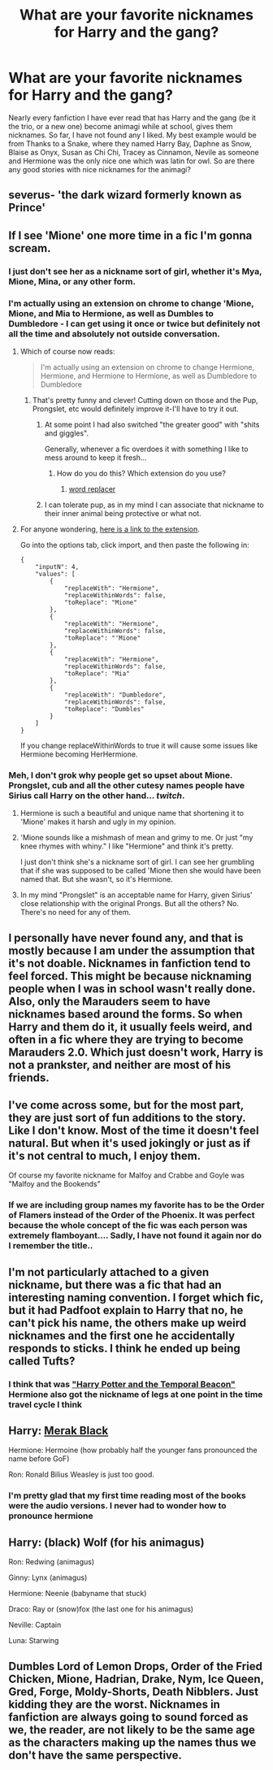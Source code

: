 #+TITLE: What are your favorite nicknames for Harry and the gang?

* What are your favorite nicknames for Harry and the gang?
:PROPERTIES:
:Author: Zerokun11
:Score: 6
:DateUnix: 1434545911.0
:DateShort: 2015-Jun-17
:FlairText: Discussion
:END:
Nearly every fanfiction I have ever read that has Harry and the gang (be it the trio, or a new one) become animagi while at school, gives them nicknames. So far, I have not found any I liked. My best example would be from Thanks to a Snake, where they named Harry Bay, Daphne as Snow, Blaise as Onyx, Susan as Chi Chi, Tracey as Cinnamon, Nevile as someone and Hermione was the only nice one which was latin for owl. So are there any good stories with nice nicknames for the animagi?


** severus- 'the dark wizard formerly known as Prince'
:PROPERTIES:
:Author: zojgruhl
:Score: 15
:DateUnix: 1434560248.0
:DateShort: 2015-Jun-17
:END:


** If I see 'Mione' one more time in a fic I'm gonna scream.
:PROPERTIES:
:Author: -Oc-
:Score: 11
:DateUnix: 1434568702.0
:DateShort: 2015-Jun-17
:END:

*** I just don't see her as a nickname sort of girl, whether it's Mya, Mione, Mina, or any other form.
:PROPERTIES:
:Author: boomberrybella
:Score: 5
:DateUnix: 1434570512.0
:DateShort: 2015-Jun-18
:END:


*** I'm actually using an extension on chrome to change 'Mione, Mione, and Mia to Hermione, as well as Dumbles to Dumbledore - I can get using it once or twice but definitely not all the time and absolutely not outside conversation.
:PROPERTIES:
:Author: asdreth
:Score: 6
:DateUnix: 1434574021.0
:DateShort: 2015-Jun-18
:END:

**** Which of course now reads:

#+begin_quote
  I'm actually using an extension on chrome to change Hermione, Hermione, and Hermione to Hermione, as well as Dumbledore to Dumbledore
#+end_quote
:PROPERTIES:
:Author: asdreth
:Score: 4
:DateUnix: 1434574133.0
:DateShort: 2015-Jun-18
:END:

***** That's pretty funny and clever! Cutting down on those and the Pup, Prongslet, etc would definitely improve it-I'll have to try it out.
:PROPERTIES:
:Author: boomberrybella
:Score: 2
:DateUnix: 1434574782.0
:DateShort: 2015-Jun-18
:END:

****** At some point I had also switched "the greater good" with "shits and giggles".

Generally, whenever a fic overdoes it with something I like to mess around to keep it fresh...
:PROPERTIES:
:Author: asdreth
:Score: 8
:DateUnix: 1434574988.0
:DateShort: 2015-Jun-18
:END:

******* How do you do this? Which extension do you use?
:PROPERTIES:
:Author: ClaraBlack
:Score: 1
:DateUnix: 1434580065.0
:DateShort: 2015-Jun-18
:END:

******** [[https://chrome.google.com/webstore/detail/word-replacer/djakfbefalbkkdgnhkkdiihelkjdpbfh?hl=en-US][word replacer]]
:PROPERTIES:
:Author: asdreth
:Score: 2
:DateUnix: 1434580516.0
:DateShort: 2015-Jun-18
:END:


****** I can tolerate pup, as in my mind I can associate that nickname to their inner animal being protective or what not.
:PROPERTIES:
:Author: redwings159753
:Score: 1
:DateUnix: 1434636839.0
:DateShort: 2015-Jun-18
:END:


**** For anyone wondering, [[https://chrome.google.com/webstore/detail/word-replacer/djakfbefalbkkdgnhkkdiihelkjdpbfh?hl=en-US][here is a link to the extension]].

Go into the options tab, click import, and then paste the following in:

#+begin_example
  {
      "inputN": 4,
      "values": [
          {
              "replaceWith": "Hermione",
              "replaceWithinWords": false,
              "toReplace": "Mione"
          },
          {
              "replaceWith": "Hermione",
              "replaceWithinWords": false,
              "toReplace": "'Mione"
          },
          {
              "replaceWith": "Hermione",
              "replaceWithinWords": false,
              "toReplace": "Mia"
          },
          {
              "replaceWith": "Dumbledore",
              "replaceWithinWords": false,
              "toReplace": "Dumbles"
          }
      ]
  }
#+end_example

If you change replaceWithinWords to true it will cause some issues like Hermione becoming HerHermione.
:PROPERTIES:
:Author: DZCreeper
:Score: 2
:DateUnix: 1434605153.0
:DateShort: 2015-Jun-18
:END:


*** Meh, I don't grok why people get so upset about Mione. Prongslet, cub and all the other cutesy names people have Sirius call Harry on the other hand... /twitch/.
:PROPERTIES:
:Author: denarii
:Score: 5
:DateUnix: 1434582765.0
:DateShort: 2015-Jun-18
:END:

**** Hermione is such a beautiful and unique name that shortening it to 'Mione' makes it harsh and ugly in my opinion.
:PROPERTIES:
:Author: -Oc-
:Score: 6
:DateUnix: 1434583723.0
:DateShort: 2015-Jun-18
:END:


**** 'Mione sounds like a mishmash of mean and grimy to me. Or just "my knee rhymes with whiny." I like "Hermione" and think it's pretty.

I just don't think she's a nickname sort of girl. I can see her grumbling that if she was supposed to be called 'Mione then she would have been named that. But she wasn't, so it's Hermione.
:PROPERTIES:
:Author: boomberrybella
:Score: 5
:DateUnix: 1434585684.0
:DateShort: 2015-Jun-18
:END:


**** In my mind "Prongslet" is an acceptable name for Harry, given Sirius' close relationship with the original Prongs. But all the others? No. There's no need for any of them.
:PROPERTIES:
:Author: Cersei_nemo
:Score: 2
:DateUnix: 1434640858.0
:DateShort: 2015-Jun-18
:END:


** I personally have never found any, and that is mostly because I am under the assumption that it's not doable. Nicknames in fanfiction tend to feel forced. This might be because nicknaming people when I was in school wasn't really done. Also, only the Marauders seem to have nicknames based around the forms. So when Harry and them do it, it usually feels weird, and often in a fic where they are trying to become Marauders 2.0. Which just doesn't work, Harry is not a prankster, and neither are most of his friends.
:PROPERTIES:
:Author: Evilsbane
:Score: 5
:DateUnix: 1434550581.0
:DateShort: 2015-Jun-17
:END:


** I've come across some, but for the most part, they are just sort of fun additions to the story. Like I don't know. Most of the time it doesn't feel natural. But when it's used jokingly or just as if it's not central to much, I enjoy them.

Of course my favorite nickname for Malfoy and Crabbe and Goyle was "Malfoy and the Bookends"
:PROPERTIES:
:Score: 5
:DateUnix: 1434557601.0
:DateShort: 2015-Jun-17
:END:

*** If we are including group names my favorite has to be the Order of Flamers instead of the Order of the Phoenix. It was perfect because the whole concept of the fic was each person was extremely flamboyant.... Sadly, I have not found it again nor do I remember the title..
:PROPERTIES:
:Author: Zerokun11
:Score: 1
:DateUnix: 1434565445.0
:DateShort: 2015-Jun-17
:END:


** I'm not particularly attached to a given nickname, but there was a fic that had an interesting naming convention. I forget which fic, but it had Padfoot explain to Harry that no, he can't pick his name, the others make up weird nicknames and the first one he accidentally responds to sticks. I think he ended up being called Tufts?
:PROPERTIES:
:Author: Ruljinn
:Score: 2
:DateUnix: 1434556090.0
:DateShort: 2015-Jun-17
:END:

*** I think that was [[https://www.fanfiction.net/s/6517567/1/Harry-Potter-and-the-Temporal-Beacon]["Harry Potter and the Temporal Beacon"]] Hermione also got the nickname of legs at one point in the time travel cycle I think
:PROPERTIES:
:Score: 2
:DateUnix: 1434557523.0
:DateShort: 2015-Jun-17
:END:


** Harry: [[https://www.fanfiction.net/s/2827149/1/So-You-ve-Decided-to-Be-Evil][Merak Black]]

Hermione: Hermoine (how probably half the younger fans pronounced the name before GoF)

Ron: Ronald Bilius Weasley is just too good.
:PROPERTIES:
:Author: FreakingTea
:Score: 1
:DateUnix: 1434635360.0
:DateShort: 2015-Jun-18
:END:

*** I'm pretty glad that my first time reading most of the books were the audio versions. I never had to wonder how to pronounce hermione
:PROPERTIES:
:Score: 1
:DateUnix: 1434675976.0
:DateShort: 2015-Jun-19
:END:


** Harry: (black) Wolf (for his animagus)

Ron: Redwing (animagus)

Ginny: Lynx (animagus)

Hermione: Neenie (babyname that stuck)

Draco: Ray or (snow)fox (the last one for his animagus)

Neville: Captain

Luna: Starwing
:PROPERTIES:
:Score: 1
:DateUnix: 1435060973.0
:DateShort: 2015-Jun-23
:END:


** Dumbles Lord of Lemon Drops, Order of the Fried Chicken, Mione, Hadrian, Drake, Nym, Ice Queen, Gred, Forge, Moldy-Shorts, Death Nibblers. Just kidding they are the worst. Nicknames in fanfiction are always going to sound forced as we, the reader, are not likely to be the same age as the characters making up the names thus we don't have the same perspective.
:PROPERTIES:
:Author: IHATEHERMIONESUE
:Score: 0
:DateUnix: 1434678132.0
:DateShort: 2015-Jun-19
:END:
